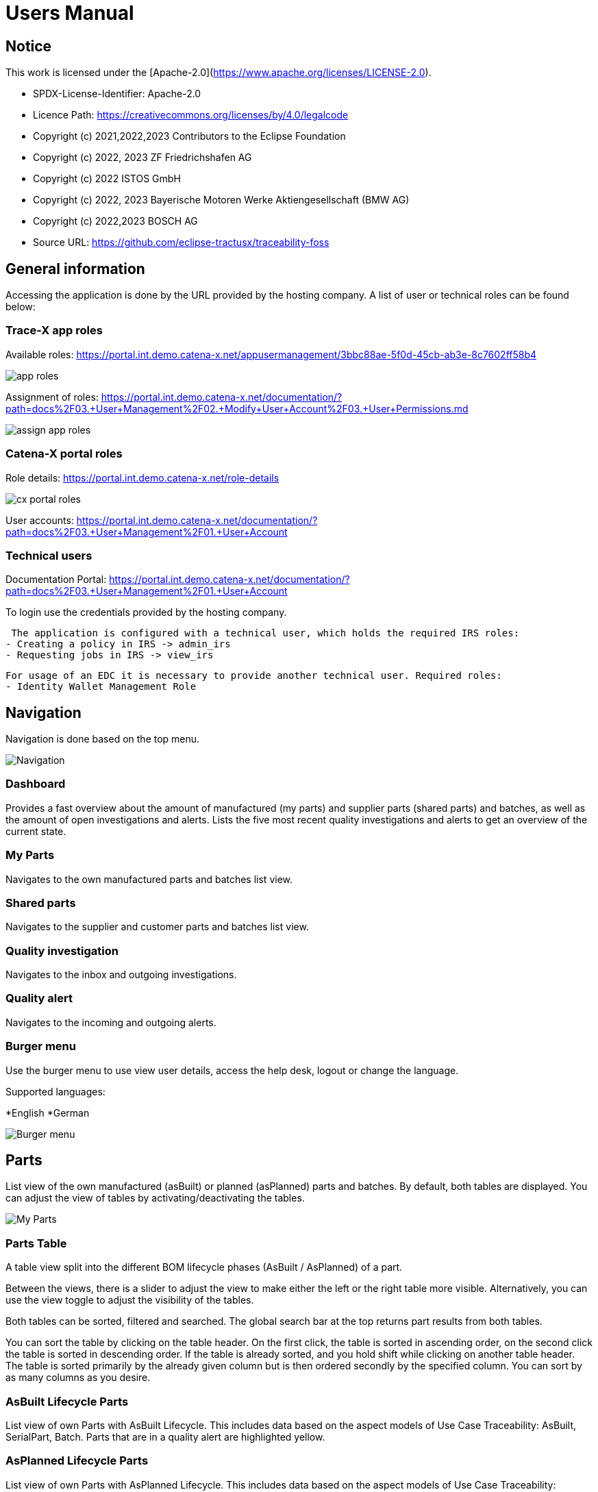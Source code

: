 = Users Manual

== Notice

This work is licensed under the [Apache-2.0](https://www.apache.org/licenses/LICENSE-2.0).

* SPDX-License-Identifier: Apache-2.0
* Licence Path: https://creativecommons.org/licenses/by/4.0/legalcode
* Copyright (c) 2021,2022,2023 Contributors to the Eclipse Foundation
* Copyright (c) 2022, 2023 ZF Friedrichshafen AG
* Copyright (c) 2022 ISTOS GmbH
* Copyright (c) 2022, 2023 Bayerische Motoren Werke Aktiengesellschaft (BMW AG)
* Copyright (c) 2022,2023 BOSCH AG

* Source URL: https://github.com/eclipse-tractusx/traceability-foss

== General information

Accessing the application is done by the URL provided by the hosting company.
A list of user or technical roles can be found below:

=== Trace-X app roles

Available roles: https://portal.int.demo.catena-x.net/appusermanagement/3bbc88ae-5f0d-45cb-ab3e-8c7602ff58b4

image::https://raw.githubusercontent.com/eclipse-tractusx/traceability-foss/main/docs/src/images/user-manual/app_roles.png[]

Assignment of roles: https://portal.int.demo.catena-x.net/documentation/?path=docs%2F03.+User+Management%2F02.+Modify+User+Account%2F03.+User+Permissions.md

image::https://raw.githubusercontent.com/eclipse-tractusx/traceability-foss/main/docs/src/images/user-manual/assign_app_roles.png[]

=== Catena-X portal roles

Role details: https://portal.int.demo.catena-x.net/role-details

image::https://raw.githubusercontent.com/eclipse-tractusx/traceability-foss/main/docs/src/images/user-manual/cx_portal_roles.png[]

User accounts: https://portal.int.demo.catena-x.net/documentation/?path=docs%2F03.+User+Management%2F01.+User+Account

=== Technical users

Documentation Portal: https://portal.int.demo.catena-x.net/documentation/?path=docs%2F03.+User+Management%2F01.+User+Account

To login use the credentials provided by the hosting company.

 The application is configured with a technical user, which holds the required IRS roles:
- Creating a policy in IRS -> admin_irs
- Requesting jobs in IRS -> view_irs


 For usage of an EDC it is necessary to provide another technical user. Required roles:
 - Identity Wallet Management Role

== Navigation

Navigation is done based on the top menu.

image::../../images/arc42/user-guide/tx-navigation.png[Navigation]

=== Dashboard

Provides a fast overview about the amount of manufactured (my parts) and supplier parts (shared parts) and batches, as well as the amount of open investigations and alerts.
Lists the five most recent quality investigations and alerts to get an overview of the current state.

=== My Parts

Navigates to the own manufactured parts and batches list view.

=== Shared parts

Navigates to the supplier and customer parts and batches list view.

=== Quality investigation

Navigates to the inbox and outgoing investigations.

=== Quality alert

Navigates to the incoming and outgoing alerts.

=== Burger menu

Use the burger menu to use view user details, access the help desk, logout or change the language.

Supported languages:

*English
*German

image::../../images/arc42/user-guide/tx-burgermenu.png[Burger menu]

== Parts

List view of the own manufactured (asBuilt) or planned (asPlanned) parts and batches.
By default, both tables are displayed.
You can adjust the view of tables by activating/deactivating the tables.

image::../../images/arc42/user-guide/tx-myparts-highlights.png[My Parts]

=== Parts Table

A table view split into the different BOM lifecycle phases (AsBuilt / AsPlanned) of a part.

Between the views, there is a slider to adjust the view to make either the left or the right table more visible.
Alternatively, you can use the view toggle to adjust the visibility of the tables.

Both tables can be sorted, filtered and searched.
The global search bar at the top returns part results from both tables.

You can sort the table by clicking on the table header. On the first click, the table is sorted in ascending order, on the second click the table is sorted in descending order. If the table is already sorted, and you hold shift while clicking on another table header. The table is sorted primarily by the already given column but is then ordered secondly by the specified column. You can sort by as many columns as you desire.

=== AsBuilt Lifecycle Parts

List view of own Parts with AsBuilt Lifecycle.
This includes data based on the aspect models of Use Case Traceability: AsBuilt, SerialPart, Batch.
Parts that are in a quality alert are highlighted yellow.

=== AsPlanned Lifecycle Parts

List view of own Parts with AsPlanned Lifecycle.
This includes data based on the aspect models of Use Case Traceability: AsPlanned, SerialPart, Batch.
Parts that are in a quality alert are highlighted yellow.

=== Parts selection -> Create Quality alert

Select one or multiple child components/parts/batches that are build into your part.
Selection will enable you to create a quality alert (notification) to your customers.
The quality alert will be added to a queue (queued & sent inbox) and not directly sent to the customers.

Once the quality alert is created you will get a pop-up and can directly navigate to the inbox for further action.

=== Parts table column settings

On the right upper site of a table there is a settings icon in which you can set the table columns to a desired view.
With a click on it a dialog opens where you can change the settings of the corresponding table:

image::../../images/arc42/user-guide/tx-column-selection.png[Column Settings]

Hide/show table columns by clicking on the checkbox or the column name.
It is possible to hide/show all columns by clicking on the "All"- checkbox.

The reset icon resets the table columns to its default view.

Reorder the table columns by selecting a list item (click on the right of the column name).
By selecting the column, you can reorder it with the up and down arrow icons to move it in the front or back of other columns.

Apply your changes by clicking on the "Save" - button.
If you want to discard your changes, simply press you "ESC" - button, click anywhere else except in the dialog or close it explicitely with the close icon on the upper right of the dialog.

The settings will be stored in the local storage of the browser and will be persisted until they get deleted.

=== Part details

Clicking on an item in the list opens "Part details" view.
More detailed information on the asset is listed as well as a part tree that visually shows the parts relations.

image::../../images/arc42/user-guide/tx-myparts-detail-relation.png[My Parts details]

==== Overview

General production information.
Information on the quality status of the part/batch.

==== Relations

Part tree based on SingleLevelBomAsBuilt aspect model.
Dependent on the semantic data model of the part the borders are in a different color.
A green border indicates that the part is a SerialPart.
A yellow border indicates that the part is a piece of a batch.

It is possible to adjust the view of the relationships by dragging the mouse to the desired view.
Zooming in/out can be done with the corresponding control buttons.

image:https://raw.githubusercontent.com/eclipse-tractusx/traceability-foss/main/docs/src/images/arc42/user-guide/open-new-tab.png[] Open part tree in new tab to zoom, scroll and focus in a larger view.
A minimap on the bottom right provides an overview of the current position on the part tree.

==== Manufacturer data

Detailed information on the IDs for the manufactured part/batch.

==== Customer data

Information about the identifiers at the customer for the respective part/batch.


== Shared parts

List view of the supplied/delivered parts and batches (Supplier parts / Customer parts).
Gives detailed information on the assets registered in the Digital Twin Registry of Catena-X. This includes data based on the aspect models of Use Case Traceability: SerialPart, Batch.

=== Shared parts Table

A Table View split into the different BOM Lifecycle phases (AsBuilt / AsPlanned) of a part.

Between the views, there is a slider to adjust the view to make either the left or the right table more visible.
Alternatively, you can use the view toggle to adjust the visibility of the tables.

Additionally, it's possible to switch between tabs above each of the table views to display either supplier or customer parts

=== Supplier parts

List view of supplied parts and batches.
Supplier parts that are in a quality investigation are highlighted yellow.

==== Supplier parts select / Quality Investigation

Select one or multiple supplier parts asBuilt.
Selection will enable you to create a quality investigation (notification) to your supplier.
The quality investigation will be added to a queue (queued & sent inbox) and not directly be sent to the supplier.

=== Supplier part details

Clicking on an item in the list opens "Part details" view.
More detailed information on the asset is listed.

image::../../images/arc42/user-guide/tx-sharedparts-detail.png[Shared Parts details]

==== Overview

General production information.
Information on the quality status of the supplier part/batch.

==== Manufacturer data

Detailed information on the IDs for the supplier part/batch.

==== Customer data

Information about the identifiers at the customer (in this case own company) for the respective part/batch.

=== Customer Parts

List view of customer parts and batches.

=== Customer part details

Clicking on an item in the list opens "Part details" view.
More detailed information on the asset is listed.

==== Overview

General production information.
Information on the quality status of the supplier part/batch.

==== Manufacturer data

Detailed information on the IDs for the supplier part/batch.

==== Customer data

Information about the identifiers at the customer for the respective part/batch.

== Quality investigation

In the “Quality investigation”-tab all received quality investigations are shown as well as “Queued & Requested” quality investigations which included outgoing drafted and already sent notifications.

image::../../images/arc42/user-guide/tx-qualityinvestigations.png[Quality Investigation]

Received investigations.

Received investigations by a customer specify that the given customer has found a defect or has a request for you to investigate on a specific part/ batch on your side and waits for your feedback.

Queued & Requested investigations.

Queued & Requested investigations on the other hand are investigations that were requested by your company and that are sent to the supplier after you detected a defect, or you have a request on a specific part/ batch. The given supplier is now informed that you expect feedback on the request.
Queued investigations are investigations that were created by a user in your company but are not yet sent to the supplier until a supervisor approves them.
Requested investigations are investigations that were approved by a supervisor in your company and consequently been sent to the supplier.

=== Quality investigation context action

Clicking on the three dots menu on the right side of a quality investigation entry opens the quality investigation context menu. In the context menu, users can open the detailed of the given quality investigation. Supervisor can additionally update the status of the given quality investigation. Only possible status update actions will be shown in the menu.

image::../../images/arc42/user-guide/tx-qualityinvestigation-actionmenu-highlight.png[Quality Investigation Context Menu]

After selecting to update the status of the quality investigation, a dialog will open in which the details of the status update are shown. The status is then updated after completing all steps in the dialog. A pop-up will notify you, it the update was successful. Reverting status updates is not intended.

image::../../images/arc42/user-guide/tx-qualityinvestigation-accept.png[Quality Investigation Dialog]

You can sort the table by clicking on the table header. On the first click, the table is sorted in ascending order, on the second click the table is sorted in descending order. If the table is already sorted and you hold shift while clicking on another table header. The table is sorted primarily by the already given column but is then ordered secondly by the specified column. You can sort by as many columns as you desire.
Next to each column header is a filter icon. If you click on that icon, a filter option menu will appear by which you can filter the table.
You can select which columns are displayed by clicking on the settings icon on the top right corner of the table.
In search bar, you can search for specific quality investigations by entering the given description or BPN (business partner number).

=== Quality investigation Detail view

On the quality investigation detail page, you get a better overview of one specific quality investigation. There you can also see all affected parts from you and your suppliers, as well as the message history. In the message history, all description and reasons for status updates are displayed, so you can better understand the process of the given quality investigation.
Supervisors can also carry out status updates here.

There are eight statuses for quality investigations (see table below). Of these four are open statuses. This includes 'RECEIVED', 'ACKNOWLEDGED', 'ACCEPTED' and 'DECLINED'.

image::../../images/arc42/user-guide/tx-qualityinvestigation-accept-detail.png[Quality Investigation Details]

==== Overview

General information about the notification.

==== Affected Parts

Listed parts that are assigned to the selected alert.

==== Supplier parts

Detailed information for child parts assigned to a notification

==== Message History

Displays all state transitions including the reason/description of the transition that were done on the notification to get an overview of the correspondence between sender and receiver.

==== Quality investigation action

All possible state transitions are displayed in form of buttons (upper right corner).
There the desired action can be selected to open a modal in which the details to the status change can be provided and completed.

=== Quality investigation status

Following status for a quality investigation (notification) are possible:

|===
|Status |Description

|Queued
|A quality investigation that was created by a user but not yet sent to the receiver.

|Requested
|Created quality investigation that is already sent to the receiver.

|Cancelled
|Created quality investigation that is not yet sent to the receiver and got cancelled on sender side before doing so. It is no longer valid / necessary.

|Received
|Received notification from a sender which needs to be investigated.

|Acknowledged
|The receiver acknowledged to work on the received inquiry.

|Accepted
|The receiver accepted the inquiry. Issue on part/batch detected.

|Declined
|The receiver declined the inquiry. No issue on part/batch detected.

|Closed
|The sender closed the quality investigation and no further handling with it is possible.
|===

=== Quality investigation status flow

Notifications always have a status.
The transition from one status to a subsequent status is described in the below state model.

The Sender can change the status to closed from any status.
The receiver can never change the status to closed.

The legend in the below state diagram describes who can set the status.
One exception to this rule: the transition from status SENT to status RECEIVED is done automatically once the sender receives the Http status code 201.

image::https://raw.githubusercontent.com/eclipse-tractusx/traceability-foss/main/docs/src/images/arc42/user-guide/notificationstatemodel.png[Notification state model]

== Quality alert
In the “Quality alert”-tab all received quality alerts as well as “Queued & Requested Quality Alerts” which included outgoing drafted and already sent notifications.

image::../../images/arc42/user-guide/tx-qualityalerts.png[Quality Alerts]

image:https://raw.githubusercontent.com/eclipse-tractusx/traceability-foss/main/docs/src/images/arc42/user-guide/notification-drafts.png[] Received alerts.


Received quality alerts by a customer specify that the given customer has found a defect or has a request for you to investigate on a specific part/ batch on your side and waits for your feedback.

image:https://raw.githubusercontent.com/eclipse-tractusx/traceability-foss/main/docs/src/images/arc42/user-guide/notification-send.png[] Queued & Requested alerts.

Queued & Requested quality alerts on the other hand are quality alerts that were requested by your company and that are sent to the customer after you detected a defect, or you have a request on a specific part/ batch.
Queued quality alerts are quality alerts that were created by a user in your company but are not yet sent to the customer until a supervisor approves them.
Requested quality alerts are quality alerts that were approved by a supervisor in your company and consequently been sent to the customer.

=== Quality alert context action

Clicking on the three dots menu on the right side of a quality alert entry opens the quality alert context menu. In the context menu, users can open the detailed of the given quality alert. Supervisor can additionally update the status of the given quality alert. Only possible status update actions will be shown in the menu.
After selecting to update the status of the quality alert, a dialog will open in which the details of the status update are shown. The status is then updated after completing all steps in the dialog. A pop-up will notify you, it the update was successful. Reverting status updates is not intended.

You can sort the table by clicking on the table header. On the first click, the table is sorted in ascending order, on the second click the table is sorted in descending order. If the table is already sorted and you hold shift while clicking on another table header. The table is sorted primarily by the already given column but is then ordered secondly by the specified column. You can sort by as many columns as you desire.
Next to each column header is a filter icon. If you click on that icon, a filter option menu will appear by which you can filter the table.
You can select which columns are displayed by clicking on the settings icon on the top right corner of the table.
In search bar, you can search for specific Quality alerts by entering the given description or BPN (business partner number).

A pop-up will notify you if the status transition was successful.

=== Quality alert Detail view

On the quality alert detail page, you get a better overview of one specific quality alert. There you can also see all affected parts from you and your suppliers, as well as the message history. In the message history, all description and reasons for status updates are displayed, so you can better understand the process of the given quality alert.
Supervisors can also carry out status updates here.

There are eight statuses for quality alerts (see table below). Of these four are open statuses. This includes 'RECEIVED', 'ACKNOWLEDGED', 'ACCEPTED' and 'DECLINED'.

==== Overview

General information about the notification.

==== Affected parts

Listed parts that are assigned to the selected alert.

==== Supplier parts

Detailed information for child parts assigned to a notification

==== Message History

Displays all state transitions including the reason/description of the transition that were done on the notification to get an overview of the correspondence between sender and receiver.

==== Quality investigation action

All possible state transitions are displayed in form of buttons (upper right corner).
There the desired action can be selected to open a modal in which the details to the status change can be provided and completed.

=== Quality alert status

Following status for a quality alert (notification) are possible:

|===
|Status |Description

|Queued
|A quality alert that was created by a user but not yet sent to the receiver.

|Requested
|Created quality alert that is already sent to the receiver.

|Cancelled
|Created quality alert that is not yet sent to the receiver and got cancelled on sender side before doing so. It is no longer valid / necessary.

|Received
|Received notification from a sender which needs to be aware of.

|Acknowledged
|The receiver acknowledged to work on the received inquiry.

|Accepted
|The receiver accepted the inquiry. Issue on part/batch is known.

|Declined
|The receiver declined the inquiry. No issue on part/batch is known.

|Closed
|The sender closed the quality alert and no further handling with it is possible.
|===

=== Quality alert status flow

Notifications always have a status.
The transition from one status to a subsequent status is described in the below state model.

The Sender can change the status to closed from any status.
The receiver can never change the status to closed.

The legend in the below state diagram describes who can set the status.
One exception to this rule: the transition from status SENT to status RECEIVED is done automatically once the sender receives the Http status code 201.

image::https://raw.githubusercontent.com/eclipse-tractusx/traceability-foss/main/docs/src/images/arc42/user-guide/notificationstatemodel.png[Notification state model]
